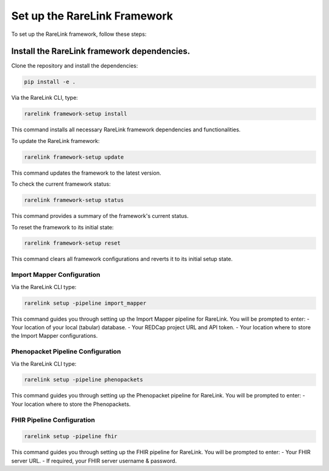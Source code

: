 .. _3_1:

Set up the RareLink Framework
=============================

To set up the RareLink framework, follow these steps:

**Install the RareLink framework dependencies.**
-------------------------------------------------

Clone the repository and install the dependencies:

.. code-block:: bash

    pip install -e .

Via the RareLink CLI, type:

.. code-block:: bash

    rarelink framework-setup install

This command installs all necessary RareLink framework dependencies and functionalities.

To update the RareLink framework:

.. code-block:: bash

    rarelink framework-setup update

This command updates the framework to the latest version.

To check the current framework status:

.. code-block:: bash

    rarelink framework-setup status

This command provides a summary of the framework's current status.

To reset the framework to its initial state:

.. code-block:: bash

    rarelink framework-setup reset

This command clears all framework configurations and reverts it to its initial setup state.


Import Mapper Configuration
___________________________

Via the RareLink CLI type:

.. code-block:: bash

    rarelink setup -pipeline import_mapper

This command guides you through setting up the Import Mapper pipeline for RareLink.
You will be prompted to enter:
- Your location of your local (tabular) database.
- Your REDCap project URL and API token.
- Your location where to store the Import Mapper configurations.

Phenopacket Pipeline Configuration
________________________________

Via the RareLink CLI type:

.. code-block:: bash

    rarelink setup -pipeline phenopackets

This command guides you through setting up the Phenopacket pipeline for RareLink.
You will be prompted to enter:
- Your location where to store the Phenopackets.

FHIR Pipeline Configuration
___________________________

.. code-block:: bash

    rarelink setup -pipeline fhir

This command guides you through setting up the FHIR pipeline for RareLink. 
You will be prompted to enter:
- Your FHIR server URL.
- If required, your FHIR server username & password.

